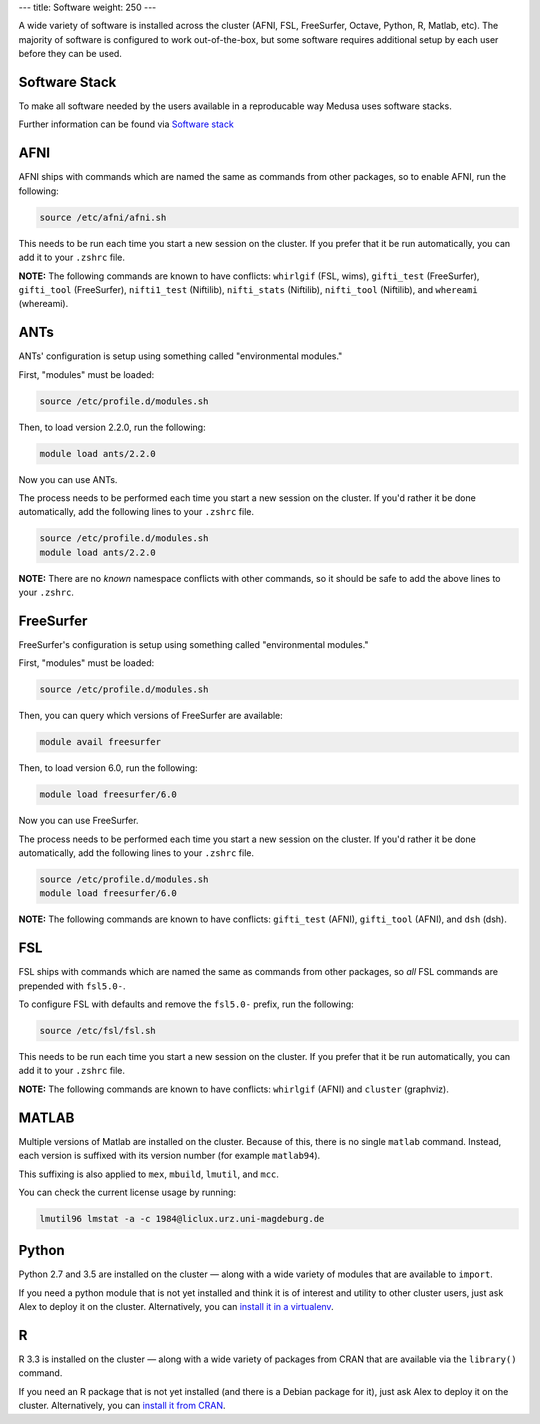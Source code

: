 ---
title: Software
weight: 250
---

A wide variety of software is installed across the cluster (AFNI, FSL,
FreeSurfer, Octave, Python, R, Matlab, etc). The majority of software is
configured to work out-of-the-box, but some software requires additional setup
by each user before they can be used.

Software Stack
**************
To make all software needed by the users available in a reproducable way Medusa
uses software stacks.

Further information can be found via `Software stack </medusa-docs/medusa/software/software_stacks>`_

AFNI
****
AFNI ships with commands which are named the same as commands from other
packages, so to enable AFNI, run the following:

.. code::

  source /etc/afni/afni.sh

This needs to be run each time you start a new session on the cluster. If you
prefer that it be run automatically, you can add it to your ``.zshrc`` file.

.. class:: note

  **NOTE:** The following commands are known to have conflicts: ``whirlgif``
  (FSL, wims), ``gifti_test`` (FreeSurfer), ``gifti_tool`` (FreeSurfer),
  ``nifti1_test`` (Niftilib), ``nifti_stats`` (Niftilib), ``nifti_tool``
  (Niftilib), and ``whereami`` (whereami).

ANTs
****
ANTs' configuration is setup using something called "environmental modules."

First, "modules" must be loaded:

.. code::

  source /etc/profile.d/modules.sh

Then, to load version 2.2.0, run the following:

.. code::

  module load ants/2.2.0

Now you can use ANTs.

The process needs to be performed each time you start a new session on the
cluster. If you'd rather it be done automatically, add the following lines to
your ``.zshrc`` file.

.. code::

  source /etc/profile.d/modules.sh
  module load ants/2.2.0

.. class:: note

  **NOTE:** There are no *known* namespace conflicts with other commands, so it
  should be safe to add the above lines to your ``.zshrc``.

FreeSurfer
**********
FreeSurfer's configuration is setup using something called "environmental
modules."

First, "modules" must be loaded:

.. code::

  source /etc/profile.d/modules.sh

Then, you can query which versions of FreeSurfer are available:

.. code::

  module avail freesurfer

Then, to load version 6.0, run the following:

.. code::

  module load freesurfer/6.0

Now you can use FreeSurfer.

The process needs to be performed each time you start a new session on the
cluster. If you'd rather it be done automatically, add the following lines to
your ``.zshrc`` file.

.. code::

  source /etc/profile.d/modules.sh
  module load freesurfer/6.0

.. class:: note

  **NOTE:** The following commands are known to have conflicts: ``gifti_test``
  (AFNI), ``gifti_tool`` (AFNI), and ``dsh`` (dsh).

FSL
***
FSL ships with commands which are named the same as commands from other
packages, so *all* FSL commands are prepended with ``fsl5.0-``.

To configure FSL with defaults and remove the ``fsl5.0-`` prefix, run the
following:

.. code::

  source /etc/fsl/fsl.sh

This needs to be run each time you start a new session on the cluster. If you
prefer that it be run automatically, you can add it to your ``.zshrc`` file.

.. class:: note

  **NOTE:** The following commands are known to have conflicts: ``whirlgif``
  (AFNI) and ``cluster`` (graphviz).

MATLAB
******
Multiple versions of Matlab are installed on the cluster. Because of this, there
is no single ``matlab`` command. Instead, each version is suffixed with its
version number (for example ``matlab94``).

This suffixing is also applied to ``mex``, ``mbuild``, ``lmutil``, and ``mcc``.

You can check the current license usage by running:

.. code::

    lmutil96 lmstat -a -c 1984@liclux.urz.uni-magdeburg.de

Python
******
Python 2.7 and 3.5 are installed on the cluster — along with a wide variety
of modules that are available to ``import``.

If you need a python module that is not yet installed and think it is of
interest and utility to other cluster users, just ask Alex to deploy it on the
cluster. Alternatively, you can `install it in a virtualenv
</medusa-docs/tools/python/#virtual-environments>`_.

R
**
R 3.3 is installed on the cluster — along with a wide variety of packages from
CRAN that are available via the ``library()`` command.

If you need an R package that is not yet installed (and there is a Debian
package for it), just ask Alex to deploy it on the cluster. Alternatively, you
can `install it from CRAN </medusa-docs/tools/r/#cran>`_.
